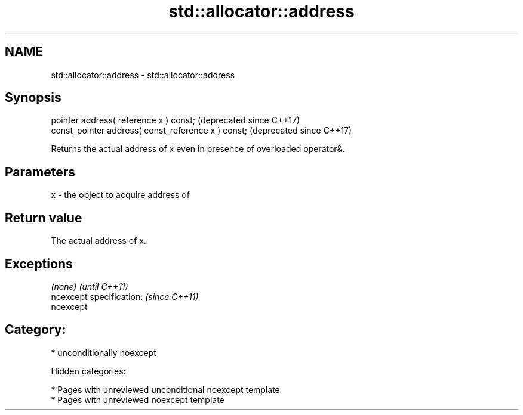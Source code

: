.TH std::allocator::address 3 "2018.03.28" "http://cppreference.com" "C++ Standard Libary"
.SH NAME
std::allocator::address \- std::allocator::address

.SH Synopsis
   pointer address( reference x ) const;              (deprecated since C++17)
   const_pointer address( const_reference x ) const;  (deprecated since C++17)

   Returns the actual address of x even in presence of overloaded operator&.

.SH Parameters

   x - the object to acquire address of

.SH Return value

   The actual address of x.

.SH Exceptions

   \fI(none)\fP                  \fI(until C++11)\fP
   noexcept specification: \fI(since C++11)\fP
   noexcept

.SH Category:

     * unconditionally noexcept

   Hidden categories:

     * Pages with unreviewed unconditional noexcept template
     * Pages with unreviewed noexcept template
